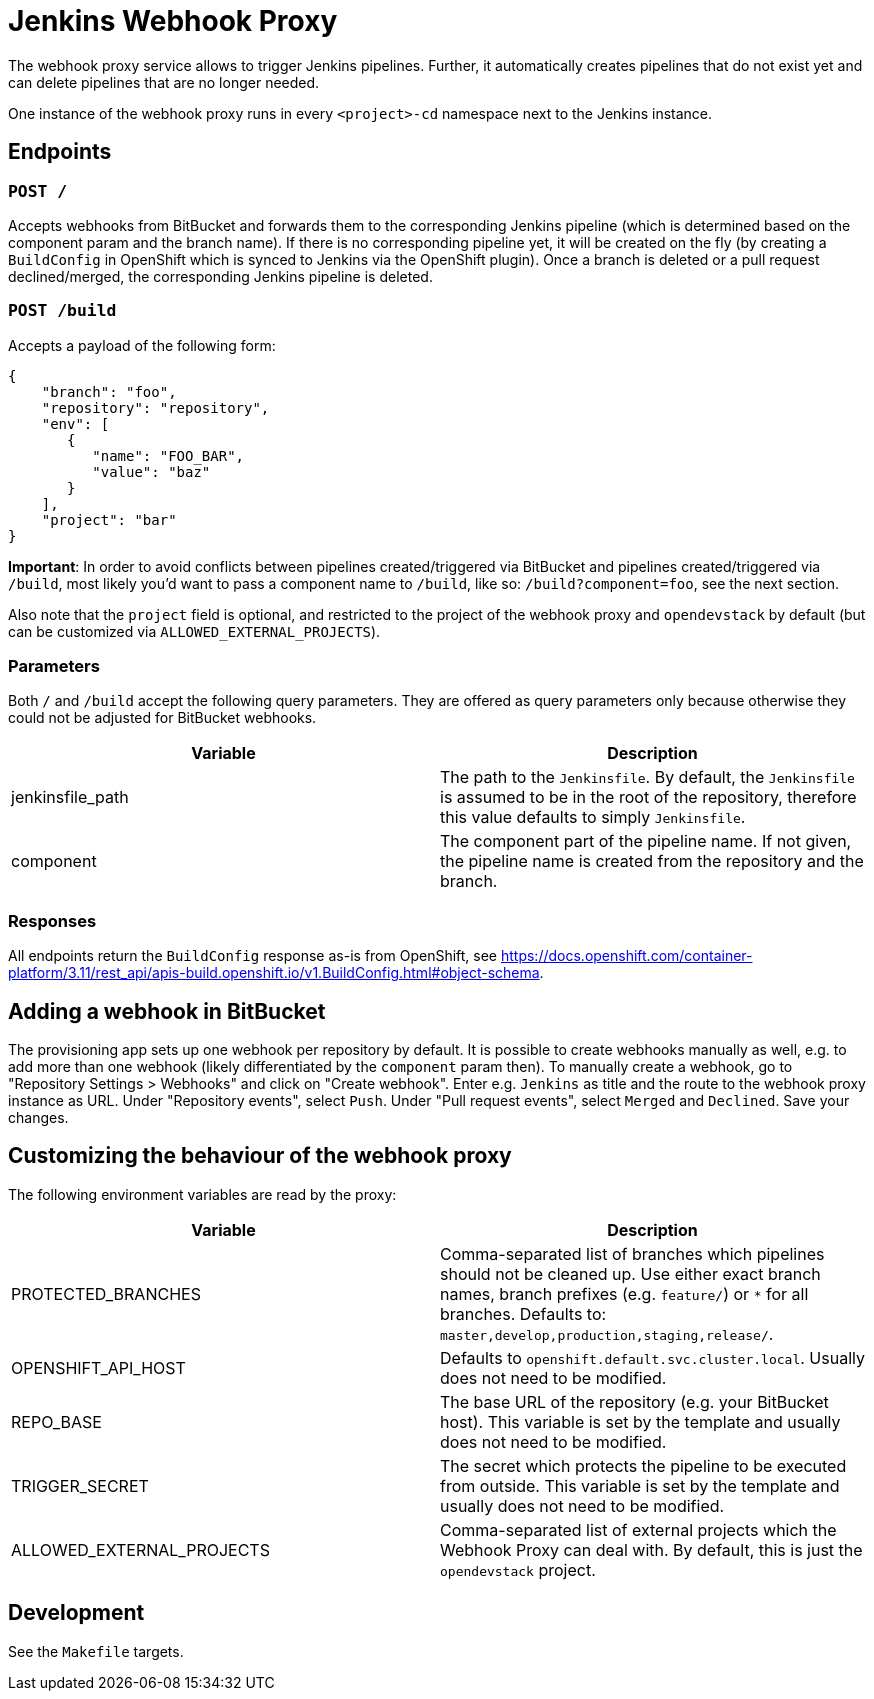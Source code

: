 = Jenkins Webhook Proxy

The webhook proxy service allows to trigger Jenkins pipelines. Further, it
automatically creates pipelines that do not exist yet and can delete pipelines
that are no longer needed.

One instance of the webhook proxy runs in every `<project>-cd` namespace next to
the Jenkins instance.

== Endpoints

=== `POST /`
Accepts webhooks from BitBucket and forwards them to the corresponding Jenkins
pipeline (which is determined based on the component param and the branch name).
If there is no corresponding pipeline yet, it will be created on the fly (by
creating a `BuildConfig` in OpenShift which is synced to Jenkins via the
OpenShift plugin). Once a branch is deleted or a pull request declined/merged,
the corresponding Jenkins pipeline is deleted.

=== `POST /build`
Accepts a payload of the following form:
[source,json]
----
{
    "branch": "foo",
    "repository": "repository",
    "env": [
       {
          "name": "FOO_BAR",
          "value": "baz"
       }
    ],
    "project": "bar"
}
----

**Important**: In order to avoid conflicts between pipelines created/triggered
via BitBucket and pipelines created/triggered via `/build`, most likely you'd
want to pass a component name to `/build`, like so: `/build?component=foo`, see
the next section.

Also note that the `project` field is optional, and restricted to the project of the webhook proxy and `opendevstack` by default (but can be customized via `ALLOWED_EXTERNAL_PROJECTS`).


=== Parameters
Both `/` and `/build` accept the following query parameters. They are offered
as query parameters only because otherwise they could not be adjusted for
BitBucket webhooks.

|===
| Variable | Description

| jenkinsfile_path
| The path to the `Jenkinsfile`. By default, the `Jenkinsfile` is assumed to be in the root of the repository, therefore this value defaults to simply `Jenkinsfile`.

| component
| The component part of the pipeline name. If not given, the pipeline name is created from the repository and the branch.
|===

=== Responses

All endpoints return the `BuildConfig` response as-is from OpenShift, see https://docs.openshift.com/container-platform/3.11/rest_api/apis-build.openshift.io/v1.BuildConfig.html#object-schema.

== Adding a webhook in BitBucket

The provisioning app sets up one webhook per repository by default. It is
possible to create webhooks manually as well, e.g. to add more than one
webhook (likely differentiated by the `component` param then). To manually
create a webhook, go to "Repository Settings > Webhooks" and click on
"Create webhook". Enter e.g. `Jenkins` as title and the route to the webhook
proxy instance as URL. Under "Repository events", select `Push`. Under
"Pull request events", select `Merged` and `Declined`. Save your changes.



== Customizing the behaviour of the webhook proxy

The following environment variables are read by the proxy:

|===
| Variable | Description

| PROTECTED_BRANCHES
| Comma-separated list of branches which pipelines should not be cleaned up. Use either exact branch names, branch prefixes (e.g. `feature/`) or `*` for all branches. Defaults to: `master,develop,production,staging,release/`.

| OPENSHIFT_API_HOST
| Defaults to `openshift.default.svc.cluster.local`. Usually does not need to be modified.

| REPO_BASE
| The base URL of the repository (e.g. your BitBucket host). This variable is set by the template and usually does not need to be modified.

| TRIGGER_SECRET
| The secret which protects the pipeline to be executed from outside. This variable is set by the template and usually does not need to be modified.

| ALLOWED_EXTERNAL_PROJECTS
| Comma-separated list of external projects which the Webhook Proxy can deal with. By default, this is just the `opendevstack` project.
|===

== Development

See the `Makefile` targets.
